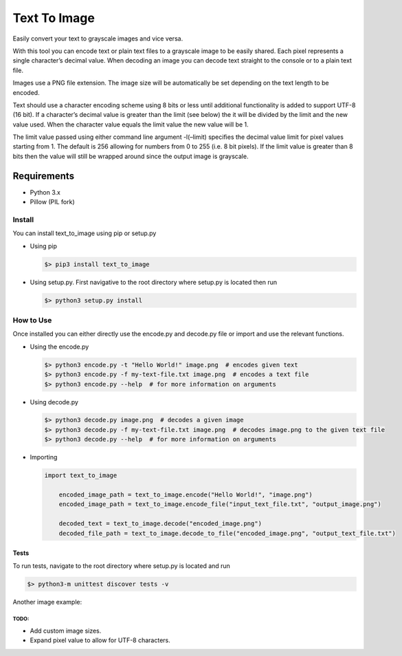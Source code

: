 Text To Image
=============

Easily convert your text to grayscale images and vice versa.

With this tool you can encode text or plain text files to a grayscale
image to be easily shared. Each pixel represents a single character’s
decimal value. When decoding an image you can decode text straight to
the console or to a plain text file.

Images use a PNG file extension. The image size will be automatically be
set depending on the text length to be encoded.

Text should use a character encoding scheme using 8 bits or less until
additional functionality is added to support UTF-8 (16 bit). If a
character’s decimal value is greater than the limit (see below) the it
will be divided by the limit and the new value used. When the character
value equals the limit value the new value will be 1.

The limit value passed using either command line argument -l(–limit)
specifies the decimal value limit for pixel values starting from 1. The
default is 256 allowing for numbers from 0 to 255 (i.e. 8 bit pixels).
If the limit value is greater than 8 bits then the value will still be
wrapped around since the output image is grayscale.

Requirements
''''''''''''

-  Python 3.x
-  Pillow (PIL fork)

Install
-------

You can install text\_to\_image using pip or setup.py

-  Using pip

   .. code:: bash

       $> pip3 install text_to_image

-  Using setup.py. First navigative to the root directory where setup.py
   is located then run

   .. code:: bash

       $> python3 setup.py install

How to Use
----------

Once installed you can either directly use the encode.py and decode.py
file or import and use the relevant functions.

-  Using the encode.py

   .. code:: bash

       $> python3 encode.py -t "Hello World!" image.png  # encodes given text
       $> python3 encode.py -f my-text-file.txt image.png  # encodes a text file
       $> python3 encode.py --help  # for more information on arguments

-  Using decode.py

   .. code:: bash

       $> python3 decode.py image.png  # decodes a given image
       $> python3 decode.py -f my-text-file.txt image.png  # decodes image.png to the given text file
       $> python3 decode.py --help  # for more information on arguments

-  Importing

   .. code:: python

       import text_to_image

	   encoded_image_path = text_to_image.encode("Hello World!", "image.png")
	   encoded_image_path = text_to_image.encode_file("input_text_file.txt", "output_image.png")

	   decoded_text = text_to_image.decode("encoded_image.png")
	   decoded_file_path = text_to_image.decode_to_file("encoded_image.png", "output_text_file.txt")


Tests
~~~~~

To run tests, navigate to the root directory where setup.py is located
and run

.. code:: bash

    $> python3-m unittest discover tests -v

Another image example:

TODO:
^^^^^

-  Add custom image sizes.
-  Expand pixel value to allow for UTF-8 characters.